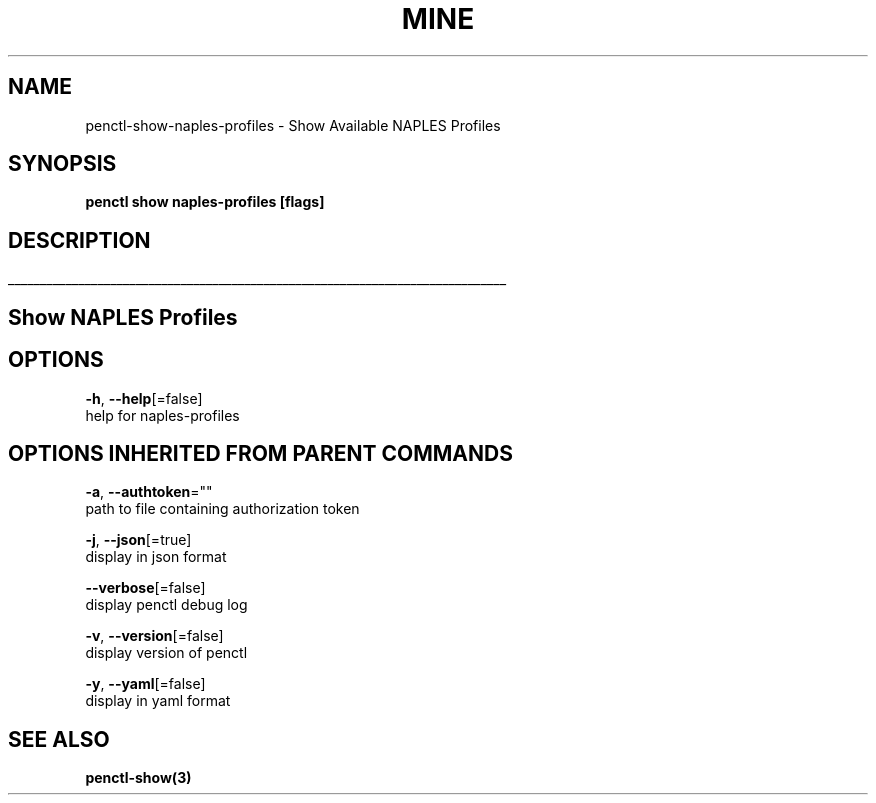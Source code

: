 .TH "MINE" "3" "Aug 2019" "Auto generated by spf13/cobra" "" 
.nh
.ad l


.SH NAME
.PP
penctl\-show\-naples\-profiles \- Show Available NAPLES Profiles


.SH SYNOPSIS
.PP
\fBpenctl show naples\-profiles [flags]\fP


.SH DESCRIPTION
.ti 0
\l'\n(.lu'

.SH Show NAPLES Profiles

.SH OPTIONS
.PP
\fB\-h\fP, \fB\-\-help\fP[=false]
    help for naples\-profiles


.SH OPTIONS INHERITED FROM PARENT COMMANDS
.PP
\fB\-a\fP, \fB\-\-authtoken\fP=""
    path to file containing authorization token

.PP
\fB\-j\fP, \fB\-\-json\fP[=true]
    display in json format

.PP
\fB\-\-verbose\fP[=false]
    display penctl debug log

.PP
\fB\-v\fP, \fB\-\-version\fP[=false]
    display version of penctl

.PP
\fB\-y\fP, \fB\-\-yaml\fP[=false]
    display in yaml format


.SH SEE ALSO
.PP
\fBpenctl\-show(3)\fP
